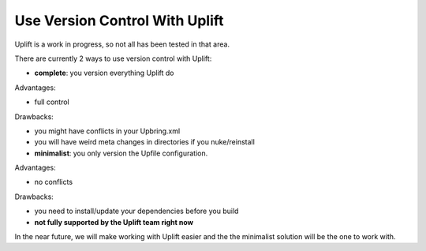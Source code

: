 Use Version Control With Uplift
===============================

Uplift is a work in progress, so not all has been tested in that area.

There are currently 2 ways to use version control with Uplift:

* **complete**: you version everything Uplift do

.. code-block::txt

    Upfile.xml
    UPackages/Upbring.xml
    UPackages/*                          # all your dependencies
    Assets/<YOUR LOCATION>/UPackages/*   # all your dependencies as seen by Unity

Advantages:

* full control

Drawbacks:

* you might have conflicts in your Upbring.xml
* you will have weird meta changes in directories if you nuke/reinstall

* **minimalist**: you only version the Upfile configuration.

.. code-block::txt

    Upfile.xml

Advantages:

* no conflicts

Drawbacks:

* you need to install/update your dependencies before you build
* **not fully supported by the Uplift team right now**

In the near future, we will make working with Uplift easier and the the minimalist solution will be the one to work with.